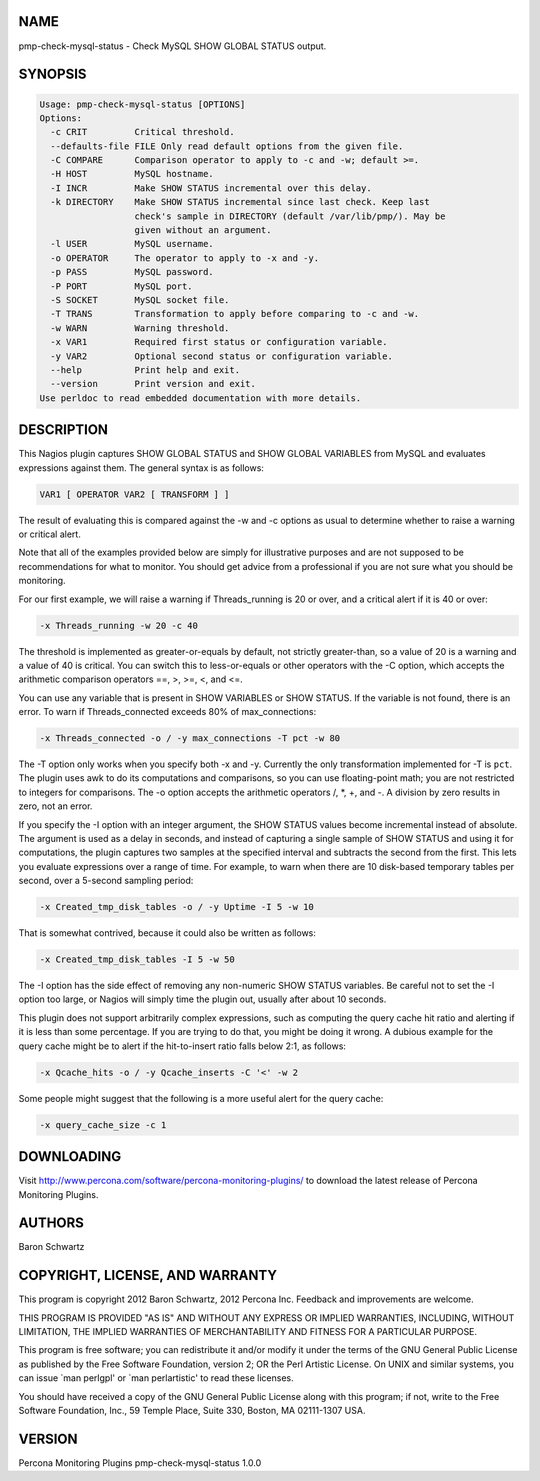 .. highlight:: perl


****
NAME
****


pmp-check-mysql-status - Check MySQL SHOW GLOBAL STATUS output.


********
SYNOPSIS
********



.. code-block:: perl

   Usage: pmp-check-mysql-status [OPTIONS]
   Options:
     -c CRIT         Critical threshold.
     --defaults-file FILE Only read default options from the given file.
     -C COMPARE      Comparison operator to apply to -c and -w; default >=.
     -H HOST         MySQL hostname.
     -I INCR         Make SHOW STATUS incremental over this delay.
     -k DIRECTORY    Make SHOW STATUS incremental since last check. Keep last
                     check's sample in DIRECTORY (default /var/lib/pmp/). May be
                     given without an argument.
     -l USER         MySQL username.
     -o OPERATOR     The operator to apply to -x and -y.
     -p PASS         MySQL password.
     -P PORT         MySQL port.
     -S SOCKET       MySQL socket file.
     -T TRANS        Transformation to apply before comparing to -c and -w.
     -w WARN         Warning threshold.
     -x VAR1         Required first status or configuration variable.
     -y VAR2         Optional second status or configuration variable.
     --help          Print help and exit.
     --version       Print version and exit.
   Use perldoc to read embedded documentation with more details.



***********
DESCRIPTION
***********


This Nagios plugin captures SHOW GLOBAL STATUS and SHOW GLOBAL VARIABLES from
MySQL and evaluates expressions against them.  The general syntax is as follows:


.. code-block:: perl

   VAR1 [ OPERATOR VAR2 [ TRANSFORM ] ]


The result of evaluating this is compared against the -w and -c options as usual
to determine whether to raise a warning or critical alert.

Note that all of the examples provided below are simply for illustrative
purposes and are not supposed to be recommendations for what to monitor. You
should get advice from a professional if you are not sure what you should be
monitoring.

For our first example, we will raise a warning if Threads_running is 20 or over,
and a critical alert if it is 40 or over:


.. code-block:: perl

   -x Threads_running -w 20 -c 40


The threshold is implemented as greater-or-equals by default, not strictly
greater-than, so a value of 20 is a warning and a value of 40 is critical.  You
can switch this to less-or-equals or other operators with the -C option, which
accepts the arithmetic comparison operators ==, >, >=, <, and <=.

You can use any variable that is present in SHOW VARIABLES or SHOW STATUS. If
the variable is not found, there is an error.  To warn if Threads_connected
exceeds 80% of max_connections:


.. code-block:: perl

   -x Threads_connected -o / -y max_connections -T pct -w 80


The -T option only works when you specify both -x and -y.  Currently the only
transformation implemented for -T is \ ``pct``\ .  The plugin uses awk to do its
computations and comparisons, so you can use floating-point math; you are not
restricted to integers for comparisons.  The -o option accepts the arithmetic
operators /, \*, +, and -.  A division by zero results in zero, not an error.

If you specify the -I option with an integer argument, the SHOW STATUS values
become incremental instead of absolute.  The argument is used as a delay in
seconds, and instead of capturing a single sample of SHOW STATUS and using it
for computations, the plugin captures two samples at the specified interval and
subtracts the second from the first.  This lets you evaluate expressions over a
range of time.  For example, to warn when there are 10 disk-based temporary
tables per second, over a 5-second sampling period:


.. code-block:: perl

   -x Created_tmp_disk_tables -o / -y Uptime -I 5 -w 10


That is somewhat contrived, because it could also be written as follows:


.. code-block:: perl

   -x Created_tmp_disk_tables -I 5 -w 50


The -I option has the side effect of removing any non-numeric SHOW STATUS
variables.  Be careful not to set the -I option too large, or Nagios will simply
time the plugin out, usually after about 10 seconds.

This plugin does not support arbitrarily complex expressions, such as computing
the query cache hit ratio and alerting if it is less than some percentage.  If
you are trying to do that, you might be doing it wrong.  A dubious example for
the query cache might be to alert if the hit-to-insert ratio falls below 2:1, as
follows:


.. code-block:: perl

   -x Qcache_hits -o / -y Qcache_inserts -C '<' -w 2


Some people might suggest that the following is a more useful alert for the
query cache:


.. code-block:: perl

   -x query_cache_size -c 1



***********
DOWNLOADING
***********


Visit `http://www.percona.com/software/percona-monitoring-plugins/ <http://www.percona.com/software/percona-monitoring-plugins/>`_ to download
the latest release of Percona Monitoring Plugins.


*******
AUTHORS
*******


Baron Schwartz


********************************
COPYRIGHT, LICENSE, AND WARRANTY
********************************


This program is copyright 2012 Baron Schwartz, 2012 Percona Inc.
Feedback and improvements are welcome.

THIS PROGRAM IS PROVIDED "AS IS" AND WITHOUT ANY EXPRESS OR IMPLIED
WARRANTIES, INCLUDING, WITHOUT LIMITATION, THE IMPLIED WARRANTIES OF
MERCHANTABILITY AND FITNESS FOR A PARTICULAR PURPOSE.

This program is free software; you can redistribute it and/or modify it under
the terms of the GNU General Public License as published by the Free Software
Foundation, version 2; OR the Perl Artistic License.  On UNIX and similar
systems, you can issue \`man perlgpl' or \`man perlartistic' to read these
licenses.

You should have received a copy of the GNU General Public License along with
this program; if not, write to the Free Software Foundation, Inc., 59 Temple
Place, Suite 330, Boston, MA  02111-1307  USA.


*******
VERSION
*******


Percona Monitoring Plugins pmp-check-mysql-status 1.0.0

